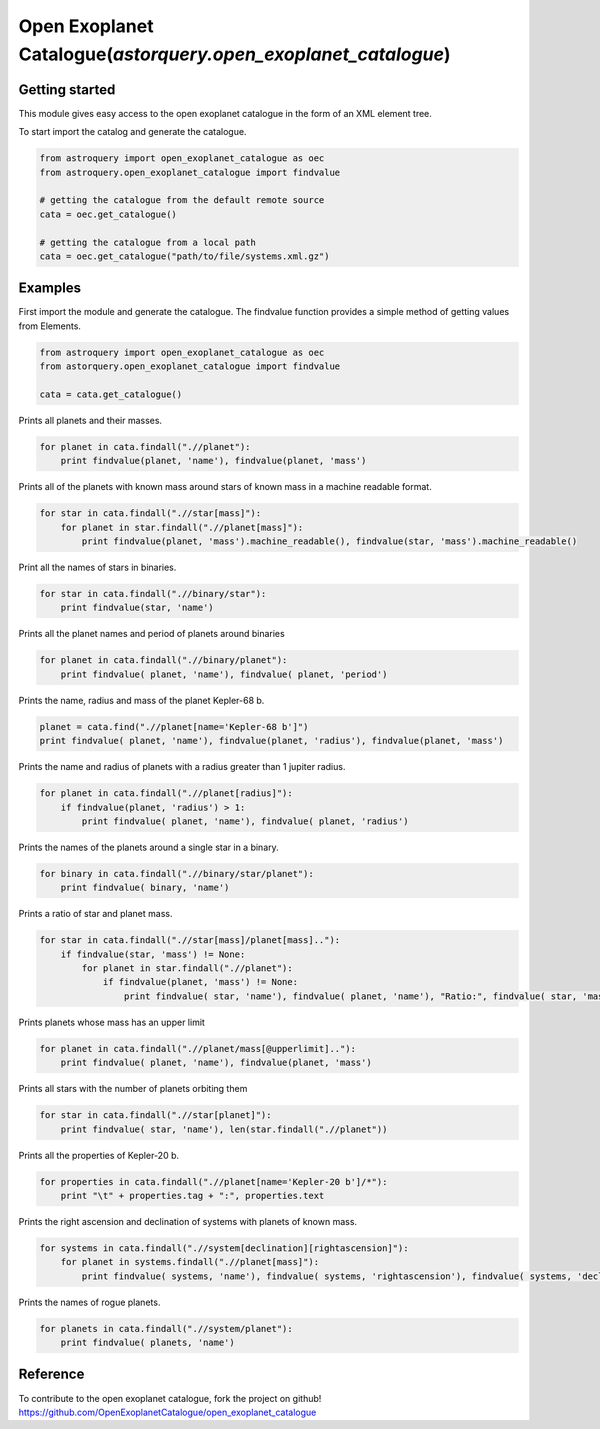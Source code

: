 .. _astroquery.open_exoplanet_catalogue:

***************************************************************
Open Exoplanet Catalogue(`astorquery.open_exoplanet_catalogue`)
***************************************************************

Getting started
===============

This module gives easy access to the open exoplanet catalogue in the form of an XML element tree. 

To start import the catalog and generate the catalogue.

.. code-block:: python

        from astroquery import open_exoplanet_catalogue as oec
        from astroquery.open_exoplanet_catalogue import findvalue

        # getting the catalogue from the default remote source
        cata = oec.get_catalogue()

        # getting the catalogue from a local path
        cata = oec.get_catalogue("path/to/file/systems.xml.gz")



Examples
========

First import the module and generate the catalogue. The findvalue function provides a simple method of getting values from Elements.

.. code-block:: python

        from astroquery import open_exoplanet_catalogue as oec
        from astorquery.open_exoplanet_catalogue import findvalue

        cata = cata.get_catalogue()

Prints all planets and their masses.

.. code-block:: python

    for planet in cata.findall(".//planet"):
        print findvalue(planet, 'name'), findvalue(planet, 'mass')

Prints all of the planets with known mass around stars of known mass in a machine readable format.

.. code-block:: python

    for star in cata.findall(".//star[mass]"):
        for planet in star.findall(".//planet[mass]"):
            print findvalue(planet, 'mass').machine_readable(), findvalue(star, 'mass').machine_readable()

Print all the names of stars in binaries.
         
.. code-block:: python

    for star in cata.findall(".//binary/star"):
        print findvalue(star, 'name')

Prints all the planet names and period of planets around binaries

.. code-block:: python

    for planet in cata.findall(".//binary/planet"):
        print findvalue( planet, 'name'), findvalue( planet, 'period')

Prints the name, radius and mass of the planet Kepler-68 b. 

.. code-block:: python

    planet = cata.find(".//planet[name='Kepler-68 b']")
    print findvalue( planet, 'name'), findvalue(planet, 'radius'), findvalue(planet, 'mass')

Prints the name and radius of planets with a radius greater than 1 jupiter radius.

.. code-block:: python

    for planet in cata.findall(".//planet[radius]"):
        if findvalue(planet, 'radius') > 1:
            print findvalue( planet, 'name'), findvalue( planet, 'radius')

Prints the names of the planets around a single star in a binary.

.. code-block:: python

    for binary in cata.findall(".//binary/star/planet"):
        print findvalue( binary, 'name')

Prints a ratio of star and planet mass.

.. code-block:: python

    for star in cata.findall(".//star[mass]/planet[mass].."):
        if findvalue(star, 'mass') != None:
            for planet in star.findall(".//planet"):
                if findvalue(planet, 'mass') != None:
                    print findvalue( star, 'name'), findvalue( planet, 'name'), "Ratio:", findvalue( star, 'mass')/findvalue( planet, 'mass')

Prints planets whose mass has an upper limit

.. code-block:: python

    for planet in cata.findall(".//planet/mass[@upperlimit].."):
        print findvalue( planet, 'name'), findvalue(planet, 'mass')
   
Prints all stars with the number of planets orbiting them

.. code-block:: python


    for star in cata.findall(".//star[planet]"):
        print findvalue( star, 'name'), len(star.findall(".//planet"))

Prints all the properties of Kepler-20 b.

.. code-block:: python

    for properties in cata.findall(".//planet[name='Kepler-20 b']/*"):
        print "\t" + properties.tag + ":", properties.text

Prints the right ascension and declination of systems with planets of known mass.

.. code-block:: python

    for systems in cata.findall(".//system[declination][rightascension]"):
        for planet in systems.findall(".//planet[mass]"):
            print findvalue( systems, 'name'), findvalue( systems, 'rightascension'), findvalue( systems, 'declination'), findvalue( planet, 'mass')

Prints the names of rogue planets.

.. code-block:: python

    for planets in cata.findall(".//system/planet"):
        print findvalue( planets, 'name')

Reference
=========
To contribute to the open exoplanet catalogue, fork the project on github!
https://github.com/OpenExoplanetCatalogue/open_exoplanet_catalogue




